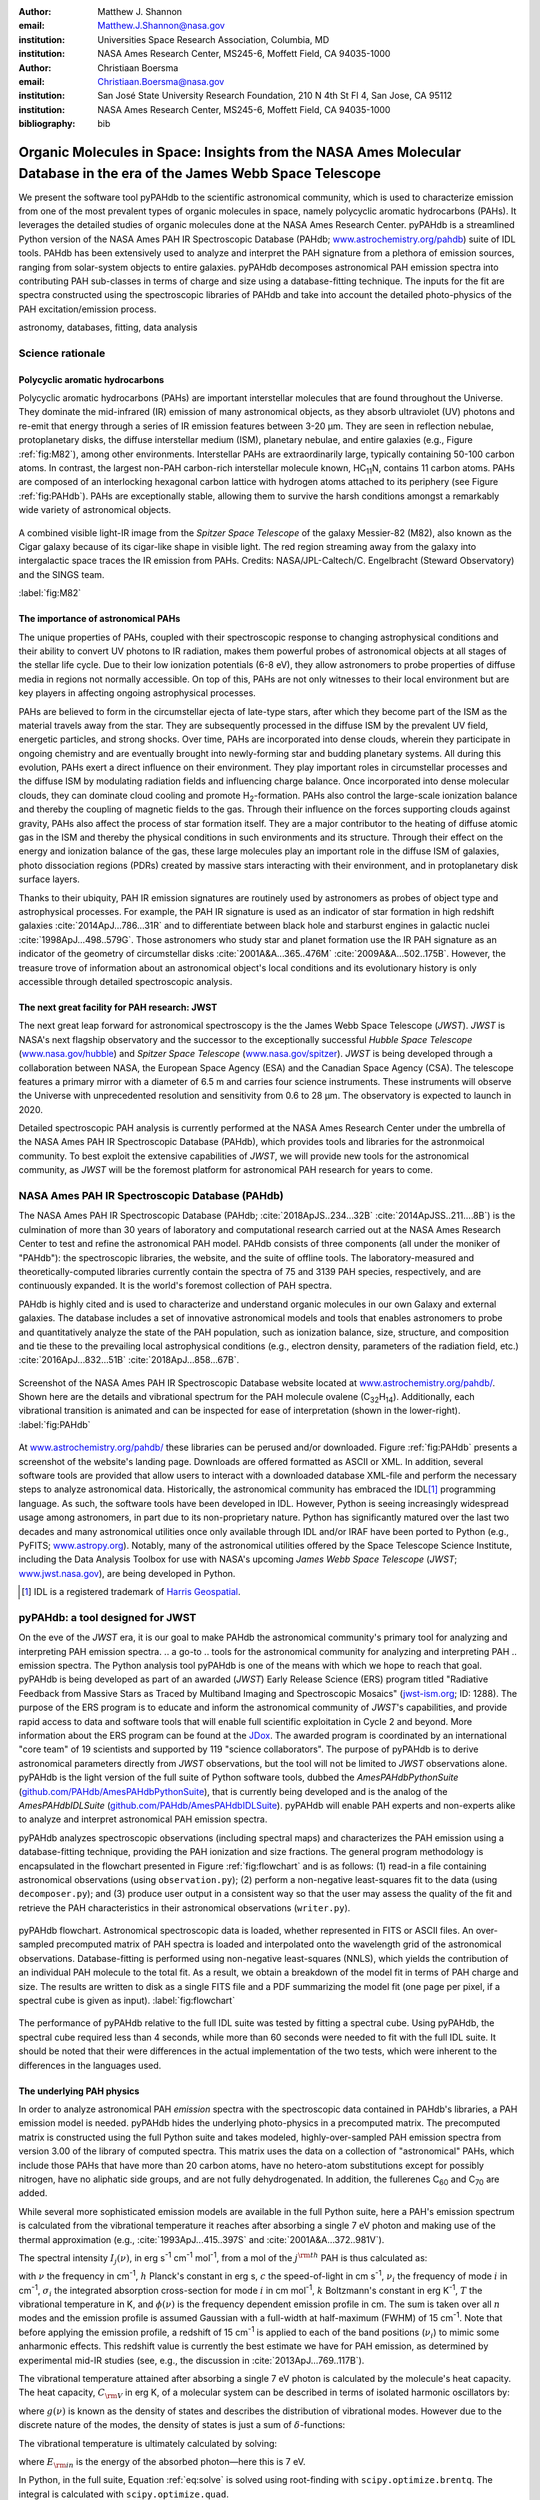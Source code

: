 :author: Matthew J. Shannon
:email: Matthew.J.Shannon@nasa.gov
:institution: Universities Space Research Association, Columbia, MD
:institution: NASA Ames Research Center, MS245-6, Moffett Field, CA 94035-1000

:author: Christiaan Boersma
:email: Christiaan.Boersma@nasa.gov
:institution: San José State University Research Foundation, 210 N 4th St Fl 4, San Jose, CA 95112
:institution: NASA Ames Research Center, MS245-6, Moffett Field, CA 94035-1000

:bibliography: bib

-----------------------------------------------------------------------------------------------------------------------
Organic Molecules in Space: Insights from the NASA Ames Molecular Database in the era of the James Webb Space Telescope
-----------------------------------------------------------------------------------------------------------------------

.. class:: abstract

   We present the software tool pyPAHdb to the scientific astronomical
   community, which is used to characterize emission from one of the
   most prevalent types of organic molecules in space, namely
   polycyclic aromatic hydrocarbons (PAHs). It leverages the detailed
   studies of organic molecules done at the NASA Ames Research
   Center. pyPAHdb is a streamlined Python version of the NASA Ames
   PAH IR Spectroscopic Database (PAHdb; `www.astrochemistry.org/pahdb
   <http://www.astrochemistry.org/pahdb>`_) suite of IDL tools. PAHdb
   has been extensively used to analyze and interpret the PAH
   signature from a plethora of emission sources, ranging from
   solar-system objects to entire galaxies. pyPAHdb decomposes
   astronomical PAH emission spectra into contributing PAH sub-classes
   in terms of charge and size using a database-fitting technique. The
   inputs for the fit are spectra constructed using the spectroscopic
   libraries of PAHdb and take into account the detailed photo-physics
   of the PAH excitation/emission process.

.. class:: keywords

   astronomy, databases, fitting, data analysis

Science rationale
==================

Polycyclic aromatic hydrocarbons
--------------------------------

Polycyclic aromatic hydrocarbons (PAHs) are important interstellar
molecules that are found throughout the Universe. They dominate the
mid-infrared (IR) emission of many astronomical objects, as they
absorb ultraviolet (UV) photons and re-emit that energy through a
series of IR emission features between 3-20 µm. They are seen in
reflection nebulae, protoplanetary disks, the diffuse interstellar
medium (ISM), planetary nebulae, and entire galaxies (e.g., Figure
:ref:`fig:M82`), among other environments. Interstellar PAHs are
extraordinarily large, typically containing 50-100 carbon atoms. In
contrast, the largest non-PAH carbon-rich interstellar molecule known,
HC\ :sub:`11`\ N, contains 11 carbon atoms. PAHs are composed of an
interlocking hexagonal carbon lattice with hydrogen atoms attached to
its periphery (see Figure :ref:`fig:PAHdb`). PAHs are exceptionally
stable, allowing them to survive the harsh conditions amongst a
remarkably wide variety of astronomical objects.

.. figure:: fig_M82.png
   :align: center
   :scale: 55%

   A combined visible light-IR image from the *Spitzer Space
   Telescope* of the galaxy Messier-82 (M82), also known as the Cigar
   galaxy because of its cigar-like shape in visible light. The red
   region streaming away from the galaxy into intergalactic space
   traces the IR emission from PAHs. Credits:
   NASA/JPL-Caltech/C. Engelbracht (Steward Observatory) and the SINGS
   team.

   :label:`fig:M82`

The importance of astronomical PAHs
-----------------------------------

The unique properties of PAHs, coupled with their spectroscopic
response to changing astrophysical conditions and their ability to convert
UV photons to IR radiation, makes them powerful probes of astronomical
objects at all stages of the stellar life cycle. Due to their low
ionization potentials (6-8 eV), they allow astronomers to probe
properties of diffuse media in regions not normally accessible. On top
of this, PAHs are not only witnesses to their local environment but
are key players in affecting ongoing astrophysical processes.

PAHs are believed to form in the circumstellar ejecta of late-type
stars, after which they become part of the ISM as the material travels
away from the star. They are subsequently processed in the diffuse ISM
by the prevalent UV field, energetic particles, and strong
shocks. Over time, PAHs are incorporated into dense clouds, wherein
they participate in ongoing chemistry and are eventually brought into
newly-forming star and budding planetary systems. All during this
evolution, PAHs exert a direct influence on their environment. They
play important roles in circumstellar processes and the diffuse ISM by
modulating radiation fields and influencing charge balance. Once
incorporated into dense molecular clouds, they can dominate cloud
cooling and promote H\ :sub:`2`\ -formation. PAHs also control the
large-scale ionization balance and thereby the coupling of magnetic
fields to the gas. Through their influence on the forces supporting
clouds against gravity, PAHs also affect the process of star formation
itself. They are a major contributor to the heating of diffuse atomic
gas in the ISM and thereby the physical conditions in such
environments and its structure. Through their effect on the energy and
ionization balance of the gas, these large molecules play an important
role in the diffuse ISM of galaxies, photo dissociation regions (PDRs)
created by massive stars interacting with their environment, and in
protoplanetary disk surface layers.

Thanks to their ubiquity, PAH IR emission signatures are routinely
used by astronomers as probes of object type and astrophysical
processes. For example, the PAH IR signature is used as an indicator
of star formation in high redshift galaxies
:cite:`2014ApJ...786...31R` and to differentiate between black hole
and starburst engines in galactic nuclei
:cite:`1998ApJ...498..579G`. Those astronomers who study star and
planet formation use the IR PAH signature as an indicator of the
geometry of circumstellar disks :cite:`2001A&A...365..476M`
:cite:`2009A&A...502..175B`. However, the treasure trove of
information about an astronomical object's local conditions and its
evolutionary history is only accessible through detailed spectroscopic
analysis.

The next great facility for PAH research: JWST
--------------------------------------------------------------------

The next great leap forward for astronomical spectroscopy is the
the James Webb Space Telescope (*JWST*). *JWST* is NASA's
next flagship observatory and the successor to the
exceptionally successful *Hubble Space Telescope*
(`www.nasa.gov/hubble <https://www.nasa.gov/hubble>`_) and *Spitzer
Space Telescope* (`www.nasa.gov/spitzer
<https://www.nasa.gov/spitzer>`_). *JWST* is being developed through a
collaboration between NASA, the European Space Agency (ESA) and the
Canadian Space Agency (CSA). The telescope features a primary mirror
with a diameter of 6.5 m
and carries four science instruments. These instruments will observe
the Universe with unprecedented resolution and sensitivity from 0.6 to
28 µm. The observatory is expected to launch in 2020.

Detailed spectroscopic PAH analysis is currently performed at the
NASA Ames Research Center under the umbrella of
the NASA Ames PAH IR Spectroscopic Database (PAHdb), which provides
tools and libraries for the astronmoical community. To best exploit
the extensive capabilities of *JWST*, we will provide new tools for
the astronomical community, as *JWST* will be the foremost platform for
astronomical PAH research for years to come.

NASA Ames PAH IR Spectroscopic Database (PAHdb)
===============================================

.. The Astrophysics & Astrochemistry Laboratory at NASA Ames
.. Research Center :cite:`astrochem` provides key
.. insights into organic molecules in astronomical
.. environments through a combination of quantum chemical calculations,
.. direct laboratory measurements and different analysis techniques of
.. astronomical data.

The NASA Ames PAH IR Spectroscopic Database (PAHdb;
:cite:`2018ApJS..234...32B` :cite:`2014ApJSS..211....8B`) is the
culmination of more than 30 years of laboratory and computational
research carried out at the NASA Ames Research Center to test and refine
the astronomical PAH model. PAHdb consists of three components
(all under the moniker of "PAHdb"):
the spectroscopic libraries, the website, and the suite of offline tools.
The laboratory-measured and theoretically-computed libraries currently
contain the spectra of 75
and 3139 PAH species, respectively, and are continuously expanded. It is
the world's foremost collection of PAH spectra.

PAHdb is highly cited and is used to characterize and understand
organic molecules in our own Galaxy and external galaxies. The
database includes a set of innovative astronomical models and tools
that enables astronomers to probe and quantitatively analyze the state
of the PAH population, such as ionization balance, size, structure, and
composition and tie these to the prevailing local astrophysical
conditions (e.g., electron density, parameters of the radiation field,
etc.) :cite:`2016ApJ...832...51B` :cite:`2018ApJ...858...67B`.

.. figure:: fig_screenshot.png
   :align: center

   Screenshot of the NASA Ames PAH IR Spectroscopic Database website
   located at `www.astrochemistry.org/pahdb/
   <http://www.astrochemistry.org/pahdb/>`_. Shown here are the
   details and vibrational spectrum for the PAH molecule ovalene (C\
   :sub:`32`\ H\ :sub:`14`\ ). Additionally, each vibrational
   transition is animated and can be inspected for ease of
   interpretation (shown in the lower-right).
   :label:`fig:PAHdb`

.. Accessing the data and tools
.. -----------------------------

At `www.astrochemistry.org/pahdb/
<http://www.astrochemistry.org/pahdb/>`_ these libraries can be
perused and/or downloaded. Figure :ref:`fig:PAHdb` presents a
screenshot of the website's landing page. Downloads are offered
formatted as ASCII or XML. In addition, several software tools are
provided that allow users to interact with a downloaded database
XML-file and perform the necessary steps to analyze astronomical
data. Historically, the astronomical community has embraced the IDL\
[#]_ programming language. As such, the software tools have been
developed in IDL. However, Python is seeing increasingly widespread
usage among astronomers, in part due to its non-proprietary
nature. Python has significantly matured over the last two decades and
many astronomical utilities once only available through IDL and/or
IRAF have been ported to Python (e.g., PyFITS; `www.astropy.org
<http://www.astropy.org>`_). Notably, many of the astronomical
utilities offered by the Space Telescope Science Institute, including
the Data Analysis Toolbox for use with NASA's upcoming *James Webb
Space Telescope* (*JWST*; `www.jwst.nasa.gov
<https://www.jwst.nasa.gov>`_), are being developed in Python.

.. [#] IDL is a registered trademark of `Harris Geospatial
       <http://www.harrisgeospatial.com/ProductsandSolutions/GeospatialProducts/IDL.aspx>`_.

.. The next leap forward: James Webb Space Telescope (*JWST*)
.. ==========================================================

.. *JWST* is NASA's next flagship observatory and the successor to the
.. exceptionally successful *Hubble Space Telescope*
.. (`www.nasa.gov/hubble <https://www.nasa.gov/hubble>`_) and *Spitzer
.. Space Telescope* (`www.nasa.gov/spitzer
.. <https://www.nasa.gov/spitzer>`_). *JWST* is being developed through a
.. collaboration between NASA, the European Space Agency (ESA) and the
.. Canadian Space Agency (CSA). The telescope features a primary mirror
.. with a diameter of 6.5 m
.. and carries four science instruments. These instruments will observe
.. the Universe with unprecedented resolution and sensitivity from 0.6 to
.. 28 µm. The observatory is expected to launch in 2020.

.. A 3D rendering
.. of the spacecraft is shown in Figure :ref:`fig:JWST`.

.. figure
.. fig_JWST.png
   :align: center
   :scale: 10%

   3D-rendering of *JWST* using the Maya® 3D animation, modeling,
   simulation, and rendering software
   (`www.autodesk.com/products/maya/overview
   <https://www.autodesk.com/products/maya/overview>`_). *JWST*'s
   signature 6.5 m-diameter primary mirror, made up of 18 hexagonal
   segments (gold), dominates the picture together with the stacked
   sunshield. The 3D-model is available from `nasa3d.arc.nasa.gov
   <https://nasa3d.arc.nasa.gov/search/jwst/>`_. :label:`fig:JWST`

pyPAHdb: a tool designed for JWST
=================================

On the eve of the *JWST* era, it is our goal to
make PAHdb the astronomical community's primary tool for analyzing and interpreting PAH emission spectra.
.. a go-to
.. tools for the astronomical community for analyzing and interpreting PAH
.. emission spectra.
The Python analysis tool pyPAHdb is one of the means
with which we hope to reach that goal. pyPAHdb is being developed as
part of an awarded (*JWST*) Early Release Science (ERS) program titled
"Radiative Feedback from Massive Stars as Traced by Multiband Imaging
and Spectroscopic Mosaics" (`jwst-ism.org <http://jwst-ism.org/>`_;
ID: 1288). The purpose of the ERS program is to educate and inform the
astronomical community of *JWST*'s capabilities, and provide rapid
access to data and software tools that will enable full scientific
exploitation in Cycle 2 and beyond. More information about the ERS
program can be found at the `JDox
<https://jwst-docs.stsci.edu/display/JSP/JWST+DD+ERS+Program+Goals%2C+Project+Updates%2C+and+Status+Reviews>`_. The
awarded program is coordinated by an international "core team" of 19
scientists and supported by 119 "science collaborators". The purpose
of pyPAHdb is to derive astronomical parameters directly from *JWST*
observations, but the tool will not be limited to *JWST* observations
alone. pyPAHdb is the light version of the full suite of Python
software tools, dubbed the *AmesPAHdbPythonSuite*
(`github.com/PAHdb/AmesPAHdbPythonSuite
<https://github.com/PAHdb/AmesPAHdbPythonSuite>`_), that is currently
being developed and is the analog of the *AmesPAHdbIDLSuite*
(`github.com/PAHdb/AmesPAHdbIDLSuite
<https://github.com/PAHdb/AmesPAHdbIDLSuite>`_). pyPAHdb will enable
PAH experts and non-experts alike to analyze and interpret
astronomical PAH emission spectra.

pyPAHdb analyzes spectroscopic observations (including spectral maps)
and characterizes the PAH emission using a database-fitting technique,
providing the PAH ionization and size fractions. The general program
methodology is encapsulated in the flowchart presented in Figure
:ref:`fig:flowchart` and is as follows: (1) read-in a file containing
astronomical observations (using ``observation.py``); (2) perform a
non-negative least-squares fit to the data (using ``decomposer.py``);
and (3) produce user output in a consistent way so that the user may
assess the quality of the fit and retrieve the PAH characteristics
in their astronomical observations (``writer.py``).

.. figure:: fig_flowchart.png
   :align: center   

   pyPAHdb flowchart. Astronomical spectroscopic data is loaded,
   whether represented in FITS or ASCII files. An over-sampled
   precomputed matrix of PAH spectra is loaded and interpolated onto
   the wavelength grid of the astronomical
   observations. Database-fitting is performed using non-negative
   least-squares (NNLS), which yields the contribution of an
   individual PAH molecule to the total fit. As a result, we obtain a
   breakdown of the model fit in terms of PAH charge and size. The
   results are written to disk as a single FITS file and a PDF 
   summarizing the model fit (one
   page per pixel, if a spectral cube is given as
   input). :label:`fig:flowchart`


The performance of pyPAHdb relative to the full IDL suite was tested
by fitting a spectral cube. Using pyPAHdb, the spectral cube required
less than 4 seconds, while more than 60 seconds were needed to fit
with the full IDL suite.
It should be noted that their were differences in the actual implementation of
the two tests, which were inherent to the differences in the languages
used.

The underlying PAH physics
--------------------------

In order to analyze astronomical PAH *emission* spectra with the
spectroscopic data contained in PAHdb's libraries, a PAH emission
model is needed. pyPAHdb hides the underlying photo-physics in a
precomputed matrix. The precomputed matrix is constructed using the
full Python suite and takes modeled, highly-over-sampled PAH
emission spectra from version 3.00 of the library of computed
spectra. This matrix uses the data on a collection of "astronomical"
PAHs, which include those PAHs that have more than 20 carbon atoms,
have no hetero-atom substitutions except for possibly nitrogen, have
no aliphatic side groups, and are not fully dehydrogenated. In
addition, the fullerenes C\ :sub:`60` and C\ :sub:`70` are added.

While several more sophisticated emission models are available in the
full Python suite, here a PAH's emission spectrum is calculated from
the vibrational temperature it reaches after absorbing a single 7 eV
photon and making use of the thermal approximation (e.g.,
:cite:`1993ApJ...415..397S` and :cite:`2001A&A...372..981V`).

The spectral intensity :math:`I_{j}(\nu)`, in erg s\ :sup:`-1` cm\
:sup:`-1` mol\ :sup:`-1`, from a mol of the :math:`j^{\rm th}` PAH is
thus calculated as:

.. math::
   :label: eq:model

   I_{j}(\nu) = \sum\limits_{i=1}^{n}\frac{2hc\nu_{i}^{3}\sigma_{i}}{e^{\frac{hc\nu_{i}}{kT}} - 1}\phi(\nu)\ ,

with :math:`\nu` the frequency in cm\ :sup:`-1`, :math:`h` Planck's
constant in erg s, :math:`c` the speed-of-light in cm s\ :sup:`-1`,
:math:`\nu_{i}` the frequency of mode :math:`i` in cm\ :sup:`-1`,
:math:`\sigma_{i}` the integrated absorption cross-section for mode \
:math:`i` in cm mol\ :sup:`-1`, :math:`k` Boltzmann's constant in erg
K\ :sup:`-1`, :math:`T` the vibrational temperature in K, and
:math:`\phi(\nu)` is the frequency dependent emission profile
in cm. The sum is taken over all :math:`n` modes and the emission
profile is assumed Gaussian with a full-width at half-maximum (FWHM)
of 15 cm\ :sup:`-1`. Note that before applying the emission profile, a
redshift of 15 cm\ :sup:`-1` is applied to each of the band positions
(:math:`\nu_{i}`) to mimic some anharmonic effects. This redshift value
is currently the best estimate we have for PAH emission, as determined by experimental mid-IR studies
(see, e.g., the discussion in :cite:`2013ApJ...769..117B`).

.. Here a 15 cm−1
.. redshift is taken, a value consistent with shifts measured in a
.. number of experimental mid-IR studies (
.. Cherchneff & Barker
.. 1989; Flickinger&Wdowiak 1990, 1991; Flickinger et al. 1991;
.. Colangeli et al. 1992; Brenner&Barker 1992; Joblin et al. 1995;
.. Williams & Leone 1995; Cook & Saykally 1998
.. )


The vibrational temperature attained after absorbing a single 7 eV
photon is calculated by the molecule's heat capacity. The heat
capacity, :math:`C_{\rm V}` in erg K, of a molecular system can be
described in terms of isolated harmonic oscillators by:

.. math::
   :label: eq:heatcapacity

   C_{\rm V} = k\int\limits_{0}^{\infty}e^{-\frac{h\nu}{kT}}\left[\frac{\frac{h\nu}{kT}}{1-e^{-\frac{h\nu}{kT}}}\right]^{2}g(\nu)\mathrm{d}\nu\ ,

where :math:`g(\nu)` is known as the density of states and describes
the distribution of vibrational modes. However due to the discrete
nature of the modes, the density of states is just a sum of \
:math:`\delta`\ -functions:

.. math::
   :label: eq:delta

   g(\nu) = \sum\limits_{i=1}^{n}\delta(\nu-\nu_{i})\ .

The vibrational temperature is ultimately calculated by solving:

.. math::
   :label: eq:solve

   \int\limits_{0}^{T_{\rm vibration}}C_{\rm V} \mathrm{d}T = E_{\rm in}\ ,

where :math:`E_{\rm in}` is the energy of the absorbed photon—here
this is 7 eV.

In Python, in the full suite, Equation :ref:`eq:solve` is solved using
root-finding with ``scipy.optimize.brentq``. The integral is
calculated with ``scipy.optimize.quad``.

Figure :ref:`fig:model` illustrates the process on the spectrum of the
coronene cation (C\ :sub:`24`\ H\ :sub:`12`\ :sup:`+`\ ), which
reaches a vibrational temperature of 1406 K after absorbing a single 7
eV photon.

.. figure:: fig_model.png
   :align: center

   Demonstration of applying the simple PAH emission model as outlined
   in Equations :ref:`eq:model`\ -:ref:`eq:solve` to the 0 K spectrum
   of coronene (in black; C\ :sub:`24`\ H\ :sub:`12`\ :sup:`+`) from
   version 3.00 of the library of computed spectra of PAHdb. After
   applying the PAH emission model, but before the convolution with
   the emission profile, the blue spectrum is obtained. The final
   spectrum is shown in orange. For display purposes the profiles have
   been given a FWHM of 45 cm\ :sup:`-1`. :label:`fig:model`

Demonstration
-------------

The use of pyPAHdb is demonstrated by analyzing a spectral cube
constructed from *Spitzer Space Telescope* observations of the
reflection nebula NGC 7023. The cube is overlaid on an image from the
*Hubble Space Telescope* in Figure :ref:`fig:7023`
:cite:`2018ApJ...858...67B`.

.. figure:: fig_NGC7023_HST_rotated_field_slits.png
   :align: center

   An image of the reflection nebula NGC 7023 as obtained by the
   *Hubble Space Telescope*. Overlaid is a pixel grid representing a
   spectral cube of observations taken with the *Spitzer Space
   Telescope*; each pixel contains an infrared spectrum. In this
   figure, the exciting star is just beyond the lower left corner. We
   are observing a photodissociation region boundary: the
   material in the lower half of the figure is diffuse and exposed to
   the star; the material in the upper (right) half is molecular and
   shielded from the star. The diagonal boundary separating the two
   zones is clearly visible. PAHs are common in these
   environments. Figure adapted from :cite:`2018ApJ...858...67B`.
   :label:`fig:7023`.

The observed region traces the transition from diffuse, ionized/atomic
species (e.g., HI) near the exciting star to dense, molecular material
(e.g., H\ :sub:`2`) more distant from the star. The transition zone
between the two is the PDR, where PAHs have a strong presence. The
properties of the PAH molecules are known to vary across these
boundaries, since they are exposed to harsh radiation in the exposed
cavity of the diffuse zone, and shielded in the molecular region.

pyPAHdb is used to determine how the PAH properties vary across this
boundary by analyzing the full spectrum at every pixel. The code-block
below, which is taken from ``example.py`` included in the pyPAHdb
distribution, demonstrates how this is done and Figure :ref:`fig:fit`
presents part of the resulting PDF-output.

.. code-block:: python

    import pyPAHdb
    # load an observation from file
    observation = pyPAHdb.observation('NGC7023.fits')
    # decompose the spectrum with PAHdb
    result = pyPAHdb.decomposer(observation.spectrum)
    # write results to file
    pyPAHdb.writer(result, header=observation.header)

.. figure:: fig_fit.png
   :align: center

   pyPAHdb-fit to the spectrum of a position in the spectral cube of
   NGC 7023. The upper panel displays the total model fit to the data;
   the middle panel the residual; and the lower panel the breakdown of
   PAHs in descending order from large, containing 30 atoms or more, to
   small. The charge breakdown (cation, neutral,
   anion) has been suppressed for clarity.

.. large-to-small PAHs (PAHs are considered large when they contain 30
.. carbon atoms or more). 

   :label:`fig:fit`

With the results from the entire spectral cube, maps of relevant
astrophysical quantities can be constructed. For example, Figure
:ref:`fig:map` presents a map of the varying PAH ionization fraction
across NGC 7023. As expected, the fraction is systematically
higher across the diffuse region, where PAHs are more exposed to the
star, than the dense region, where PAHs are partially shielded from
the star.

.. figure:: fig_map_viridis.png
   :align: center

   PAH ionization across the reflection nebula NGC 7023 is shown,
   as derived from a *Spitzer* spectral cube using pyPAHdb
   (cf. Figure :ref:`fig:7023`; an ionization fraction of ``1`` means
   all PAHs are ionized, while ``0`` means all are neutral).  The
   exciting star is outside the field-of-view, towards the lower-left
   corner. Note that in the diffuse, exposed cavity (lower half) the
   PAHs are on average more ionized than in the denser molecular zone
   (upper half). :label:`fig:map`.

The type of analysis demonstrated here allows users to quickly
interpret the distribution of PAHs in their astronomical observations
and variations in PAH charge and size.

Summary & prospects
===================

pyPAHdb is in active development, but a finalized Python software
analysis tool is anticipated to be complete well before *JWST*'s launch, which is
currently scheduled for 2020. The astronomical community can already
benefit from pyPAHdb by using it to quickly analyze and interpret
archival data from other observatories, e.g., *ISO*, *Spitzer*,
*SOFIA*, etc. Our current efforts are focused on extending pyPAHdb, including
having it transparently accept spectroscopic observations in a variety
of digital formats, and consolidating output parameters. Further testing of the program logic
will be performed to ensure all parts of pyPAHdb function as
expected. Lastly, API documentation and a guide with analysis
"recipes" will be provided to help users get started and/or extend
pyPAHdb.

The development of a PAHdb tool in Python has turned out to be largely
straightforward as Python is backed by a large active
community. Python offers great flexibility and in combination with
pyPAHdb's development on GitHub, allows constructive feedback from a
considerable audience.
